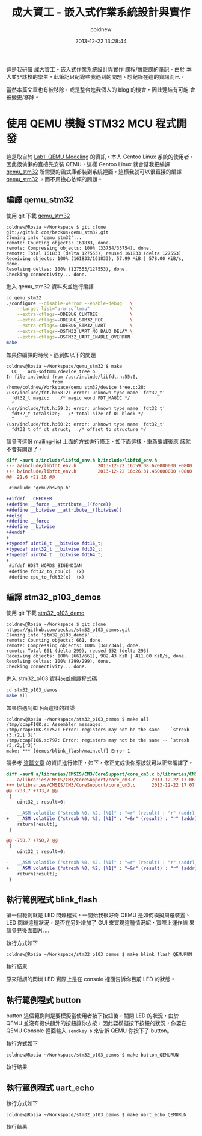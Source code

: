 #+TITLE: 成大資工 - 嵌入式作業系統設計與實作
#+AUTHOR: coldnew
#+EMAIL:  coldnew.tw@gmail.com
#+DATE:   2013-12-22 13:28:44
#+LANGUAGE: zh_TW
#+URL:    ncku_embedded_system_course
#+OPTIONS: num:nil ^:nil
#+BLOGIT_TYPE: note

#+ATTR_HTML: :class alert-info
#+BEGIN_ALERT
這是我研讀 [[http://wiki.csie.ncku.edu.tw/embedded/schedule][成大資工 - 嵌入式作業系統設計與實作]] 課程/實驗課的筆記，由於
本人並非該校的學生，此筆記只紀錄些我遇到的問題、想紀錄在這的資訊而已。

當然本篇文章也有被移除，或是整合進我個人的 blog 的機會，因此連結有可能
會被變更/移除。
#+END_ALERT

* 使用 QEMU 模擬 STM32 MCU 程式開發

這是取自於 [[http://wiki.csie.ncku.edu.tw/embedded/Lab1][Lab1: QEMU Modeling]] 的資訊，本人 Gentoo Linux 系統的使用者，
因此很偷懶的直接先安裝 QEMU，這樣 Gentoo Linux 就會幫我把編譯
[[https://github.com/beckus/qemu_stm32][qemu_stm32]] 所需要的函式庫都裝到系統裡面，這樣我就可以很直接的編譯
[[https://github.com/beckus/qemu_stm32][qemu_stm32]] ，而不用擔心依賴的問題。

** 編譯 qemu_stm32

使用 git 下載 [[https://github.com/beckus/qemu_stm32][qemu_stm32]]

#+BEGIN_EXAMPLE
  coldnew@Rosia ~/Workspace $ git clone git://github.com/beckus/qemu_stm32.git
  Cloning into 'qemu_stm32'...
  remote: Counting objects: 161833, done.
  remote: Compressing objects: 100% (33754/33754), done.
  remote: Total 161833 (delta 127553), reused 161833 (delta 127553)
  Receiving objects: 100% (161833/161833), 57.99 MiB | 578.00 KiB/s, done.
  Resolving deltas: 100% (127553/127553), done.
  Checking connectivity... done.
#+END_EXAMPLE

進入 qemu_stm32 資料夾並進行編譯

#+BEGIN_SRC sh
  cd qemu_stm32
  ./configure --disable-werror --enable-debug   \
      --target-list="arm-softmmu"               \
      --extra-cflags=-DDEBUG_CLKTREE            \
      --extra-cflags=-DDEBUG_STM32_RCC          \
      --extra-cflags=-DDEBUG_STM32_UART         \
      --extra-cflags=-DSTM32_UART_NO_BAUD_DELAY \
      --extra-cflags=-DSTM32_UART_ENABLE_OVERRUN
  make
#+END_SRC

如果你編譯的時候，遇到如以下的問題

#+BEGIN_EXAMPLE
  coldnew@Rosia ~/Workspace/qemu_stm32 $ make
    CC    arm-softmmu/device_tree.o
  In file included from /usr/include/libfdt.h:55:0,
                   from /home/coldnew/Workspace/qemu_stm32/device_tree.c:28:
  /usr/include/fdt.h:58:2: error: unknown type name 'fdt32_t'
    fdt32_t magic;    /* magic word FDT_MAGIC */
    ^
  /usr/include/fdt.h:59:2: error: unknown type name 'fdt32_t'
    fdt32_t totalsize;   /* total size of DT block */
    ^
  /usr/include/fdt.h:60:2: error: unknown type name 'fdt32_t'
    fdt32_t off_dt_struct;   /* offset to structure */
#+END_EXAMPLE

請參考這份 [[http://lists.gnu.org/archive/html/qemu-devel/2013-05/msg00856.html][mailing-list]] 上面的方式進行修正，如下面這樣，重新編譯後應
該就不會有問題了。

#+BEGIN_SRC diff
  diff -aurN a/include/libftd_env.h b/include/libftd_env.h
  --- a/include/libfdt_env.h        2013-12-22 16:59:08.670000000 +0800
  +++ b/include/libfdt_env.h        2013-12-22 16:26:31.460000000 +0800
  @@ -21,6 +21,18 @@

   #include "qemu/bswap.h"

  +#ifdef __CHECKER__
  +#define __force __attribute__((force))
  +#define __bitwise __attribute__((bitwise))
  +#else
  +#define __force
  +#define __bitwise
  +#endif
  +
  +typedef uint16_t __bitwise fdt16_t;
  +typedef uint32_t __bitwise fdt32_t;
  +typedef uint64_t __bitwise fdt64_t;
  +
   #ifdef HOST_WORDS_BIGENDIAN
   #define fdt32_to_cpu(x)  (x)
   #define cpu_to_fdt32(x)  (x)
#+END_SRC

** 編譯 stm32_p103_demos

使用 git 下載 [[https://github.com/beckus/stm32_p103_demos][stm32_p103_demo]]

#+BEGIN_EXAMPLE
  coldnew@Rosia ~/Workspace $ git clone https://github.com/beckus/stm32_p103_demos.git
  Cloning into 'stm32_p103_demos'...
  remote: Counting objects: 661, done.
  remote: Compressing objects: 100% (346/346), done.
  remote: Total 661 (delta 299), reused 652 (delta 293)
  Receiving objects: 100% (661/661), 982.43 KiB | 411.00 KiB/s, done.
  Resolving deltas: 100% (299/299), done.
  Checking connectivity... done.
#+END_EXAMPLE

進入 stm32_p103 資料夾並編譯程式碼

#+BEGIN_SRC sh
  cd stm32_p103_demos
  make all
#+END_SRC

如果你遇到如下面這樣的錯誤

#+BEGIN_EXAMPLE
  coldnew@Rosia ~/Workspace/stm32_p103_demos $ make all
  /tmp/ccapFI0K.s: Assembler messages:
  /tmp/ccapFI0K.s:752: Error: registers may not be the same -- `strexb r3,r2,[r3]'
  /tmp/ccapFI0K.s:797: Error: registers may not be the same -- `strexh r3,r2,[r3]'
  make: *** [demos/blink_flash/main.elf] Error 1
#+END_EXAMPLE

請參考 [[http://www.cesareriva.com/tag/core_cm3-s826-error-registers-may-not-be-the-same-strexb-r3/][這篇文章]] 的資訊進行修正，如下，修正完成後你應該就可以正常編譯了。

#+BEGIN_SRC diff
  diff -aurN a/libraries/CMSIS/CM3/CoreSupport/core_cm3.c b/libraries/CMSIS/CM3/CoreSupport/core_cm3.c
  --- a/libraries/CMSIS/CM3/CoreSupport/core_cm3.c      2013-12-22 17:06:23.760000000 +0800
  +++ b/libraries/CMSIS/CM3/CoreSupport/core_cm3.c      2013-12-22 17:07:41.150000000 +0800
  @@ -733,7 +733,7 @@
   {
      uint32_t result=0;

  -   __ASM volatile ("strexb %0, %2, [%1]" : "=r" (result) : "r" (addr), "r" (value) );
  +   __ASM volatile ("strexb %0, %2, [%1]" : "=&r" (result) : "r" (addr), "r" (value) );
      return(result);
   }

  @@ -750,7 +750,7 @@
   {
      uint32_t result=0;

  -   __ASM volatile ("strexh %0, %2, [%1]" : "=r" (result) : "r" (addr), "r" (value) );
  +   __ASM volatile ("strexh %0, %2, [%1]" : "=&r" (result) : "r" (addr), "r" (value) );
      return(result);
   }
#+END_SRC
** 執行範例程式 blink_flash

第一個範例就是 LED 閃爍程式，一開始我很好奇 QEMU 是如何模擬周邊裝置、
LED 閃爍這種狀況，是否在另外增加了 GUI 來實現這種情況呢，實際上運作結
果請參見後面圖片....

執行方式如下

#+BEGIN_EXAMPLE
  coldnew@Rosia ~/Workspace/stm32_p103_demos $ make blink_flash_QEMURUN
#+END_EXAMPLE

執行結果

[[file:files/2013/ncku_embedded_course/blink_led.png]]

原來所謂的閃爍 LED 實際上是在 console 裡面告訴你目前 LED 的狀態。

** 執行範例程式 button

button 這個範例則是要模擬當使用者按下按鈕後，關閉 LED 的狀況，由於 QEMU
並沒有提供額外的按鈕讓你去按，因此要模擬按下按鈕的狀況，你要在 QEMU
Console 裡面輸入 =sendkey b= 來告訴 QEMU 你按下了 button。

執行方式如下

#+BEGIN_EXAMPLE
  coldnew@Rosia ~/Workspace/stm32_p103_demos $ make button_QEMURUN
#+END_EXAMPLE

執行結果

[[file:files/2013/ncku_embedded_course/button.png]]

** 執行範例程式 uart_echo

執行方式如下

#+BEGIN_EXAMPLE
  coldnew@Rosia ~/Workspace/stm32_p103_demos $ make uart_echo_QEMURUN
#+END_EXAMPLE

執行結果
